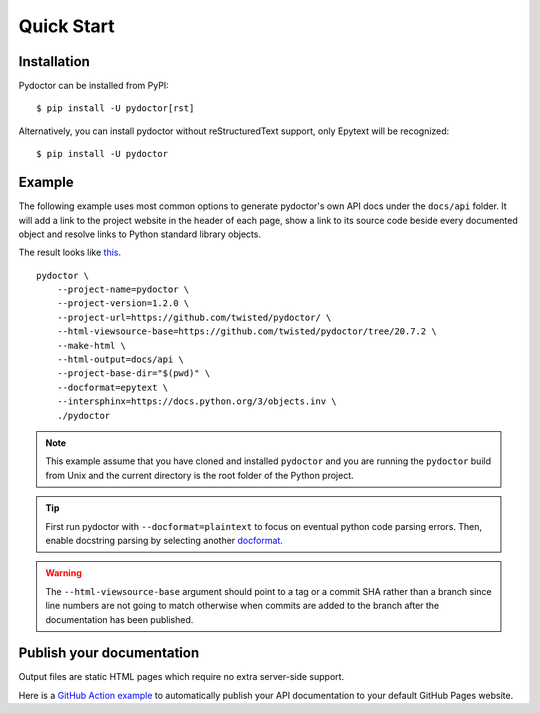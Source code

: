 Quick Start
===========

Installation
------------

Pydoctor can be installed from PyPI::

   $ pip install -U pydoctor[rst]

Alternatively, you can install pydoctor without reStructuredText
support, only Epytext will be recognized::

   $ pip install -U pydoctor

Example
-------

The following example uses most common options to generate pydoctor's own
API docs under the ``docs/api`` folder. It will add a link to the project website
in the header of each page, show a link to its source code beside every documented object
and resolve links to Python standard library objects.

The result looks like `this <api/pydoctor.html>`_.

::

    pydoctor \
        --project-name=pydoctor \
        --project-version=1.2.0 \
        --project-url=https://github.com/twisted/pydoctor/ \
        --html-viewsource-base=https://github.com/twisted/pydoctor/tree/20.7.2 \
        --make-html \
        --html-output=docs/api \
        --project-base-dir="$(pwd)" \
        --docformat=epytext \
        --intersphinx=https://docs.python.org/3/objects.inv \
        ./pydoctor

.. note:: This example assume that you have cloned and installed ``pydoctor``
    and you are running the ``pydoctor`` build from Unix and the current directory
    is the root folder of the Python project.

.. tip:: First run pydoctor with ``--docformat=plaintext`` to focus on eventual
   python code parsing errors. Then, enable docstring parsing by selecting another `docformat <docformat/index.html>`_.

.. warning:: The ``--html-viewsource-base`` argument should point to a tag or a
    commit SHA rather than a branch since line numbers are not going to match otherwise
    when commits are added to the branch after the documentation has been published.

Publish your documentation
--------------------------

Output files are static HTML pages which require no extra server-side support.

Here is a `GitHub Action example <publish-github-action.html>`_ to automatically
publish your API documentation to your default GitHub Pages website.
